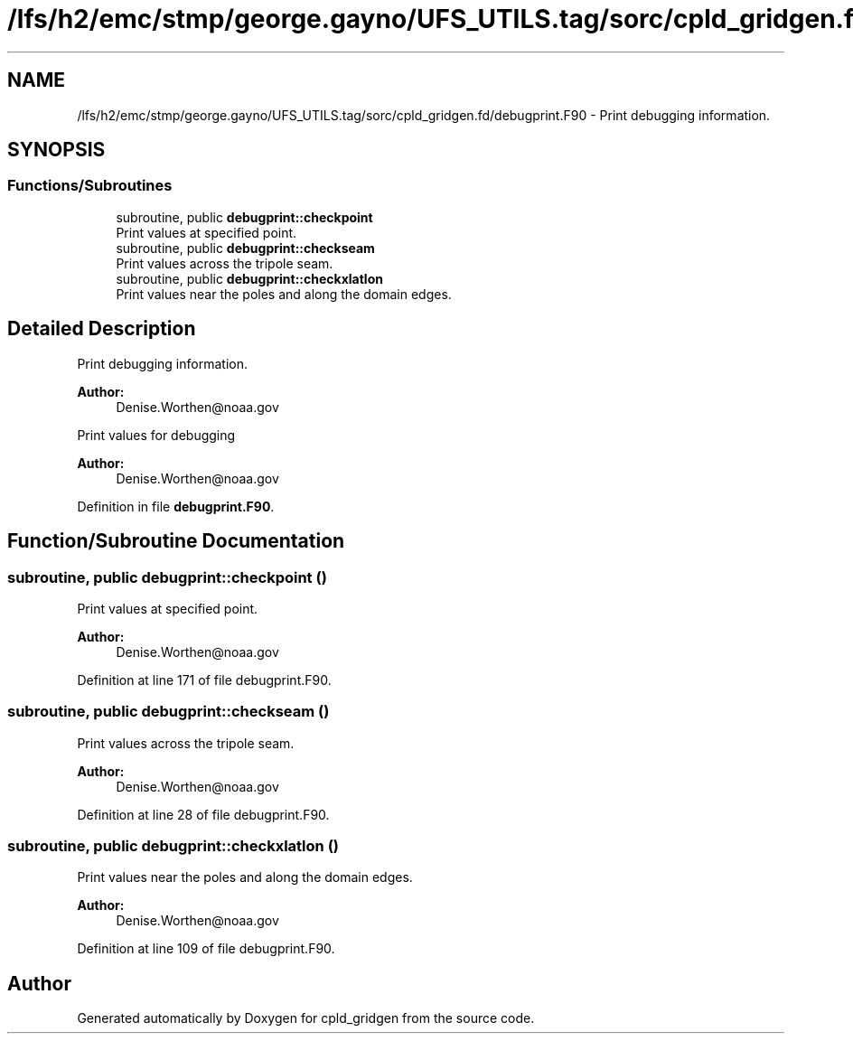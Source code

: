 .TH "/lfs/h2/emc/stmp/george.gayno/UFS_UTILS.tag/sorc/cpld_gridgen.fd/debugprint.F90" 3 "Thu Aug 4 2022" "Version 1.8.0" "cpld_gridgen" \" -*- nroff -*-
.ad l
.nh
.SH NAME
/lfs/h2/emc/stmp/george.gayno/UFS_UTILS.tag/sorc/cpld_gridgen.fd/debugprint.F90 \- Print debugging information\&.  

.SH SYNOPSIS
.br
.PP
.SS "Functions/Subroutines"

.in +1c
.ti -1c
.RI "subroutine, public \fBdebugprint::checkpoint\fP"
.br
.RI "Print values at specified point\&. "
.ti -1c
.RI "subroutine, public \fBdebugprint::checkseam\fP"
.br
.RI "Print values across the tripole seam\&. "
.ti -1c
.RI "subroutine, public \fBdebugprint::checkxlatlon\fP"
.br
.RI "Print values near the poles and along the domain edges\&. "
.in -1c
.SH "Detailed Description"
.PP 
Print debugging information\&. 


.PP
\fBAuthor:\fP
.RS 4
Denise.Worthen@noaa.gov
.RE
.PP
Print values for debugging 
.PP
\fBAuthor:\fP
.RS 4
Denise.Worthen@noaa.gov 
.RE
.PP

.PP
Definition in file \fBdebugprint\&.F90\fP\&.
.SH "Function/Subroutine Documentation"
.PP 
.SS "subroutine, public debugprint::checkpoint ()"

.PP
Print values at specified point\&. 
.PP
\fBAuthor:\fP
.RS 4
Denise.Worthen@noaa.gov 
.RE
.PP

.PP
Definition at line 171 of file debugprint\&.F90\&.
.SS "subroutine, public debugprint::checkseam ()"

.PP
Print values across the tripole seam\&. 
.PP
\fBAuthor:\fP
.RS 4
Denise.Worthen@noaa.gov 
.RE
.PP

.PP
Definition at line 28 of file debugprint\&.F90\&.
.SS "subroutine, public debugprint::checkxlatlon ()"

.PP
Print values near the poles and along the domain edges\&. 
.PP
\fBAuthor:\fP
.RS 4
Denise.Worthen@noaa.gov 
.RE
.PP

.PP
Definition at line 109 of file debugprint\&.F90\&.
.SH "Author"
.PP 
Generated automatically by Doxygen for cpld_gridgen from the source code\&.
